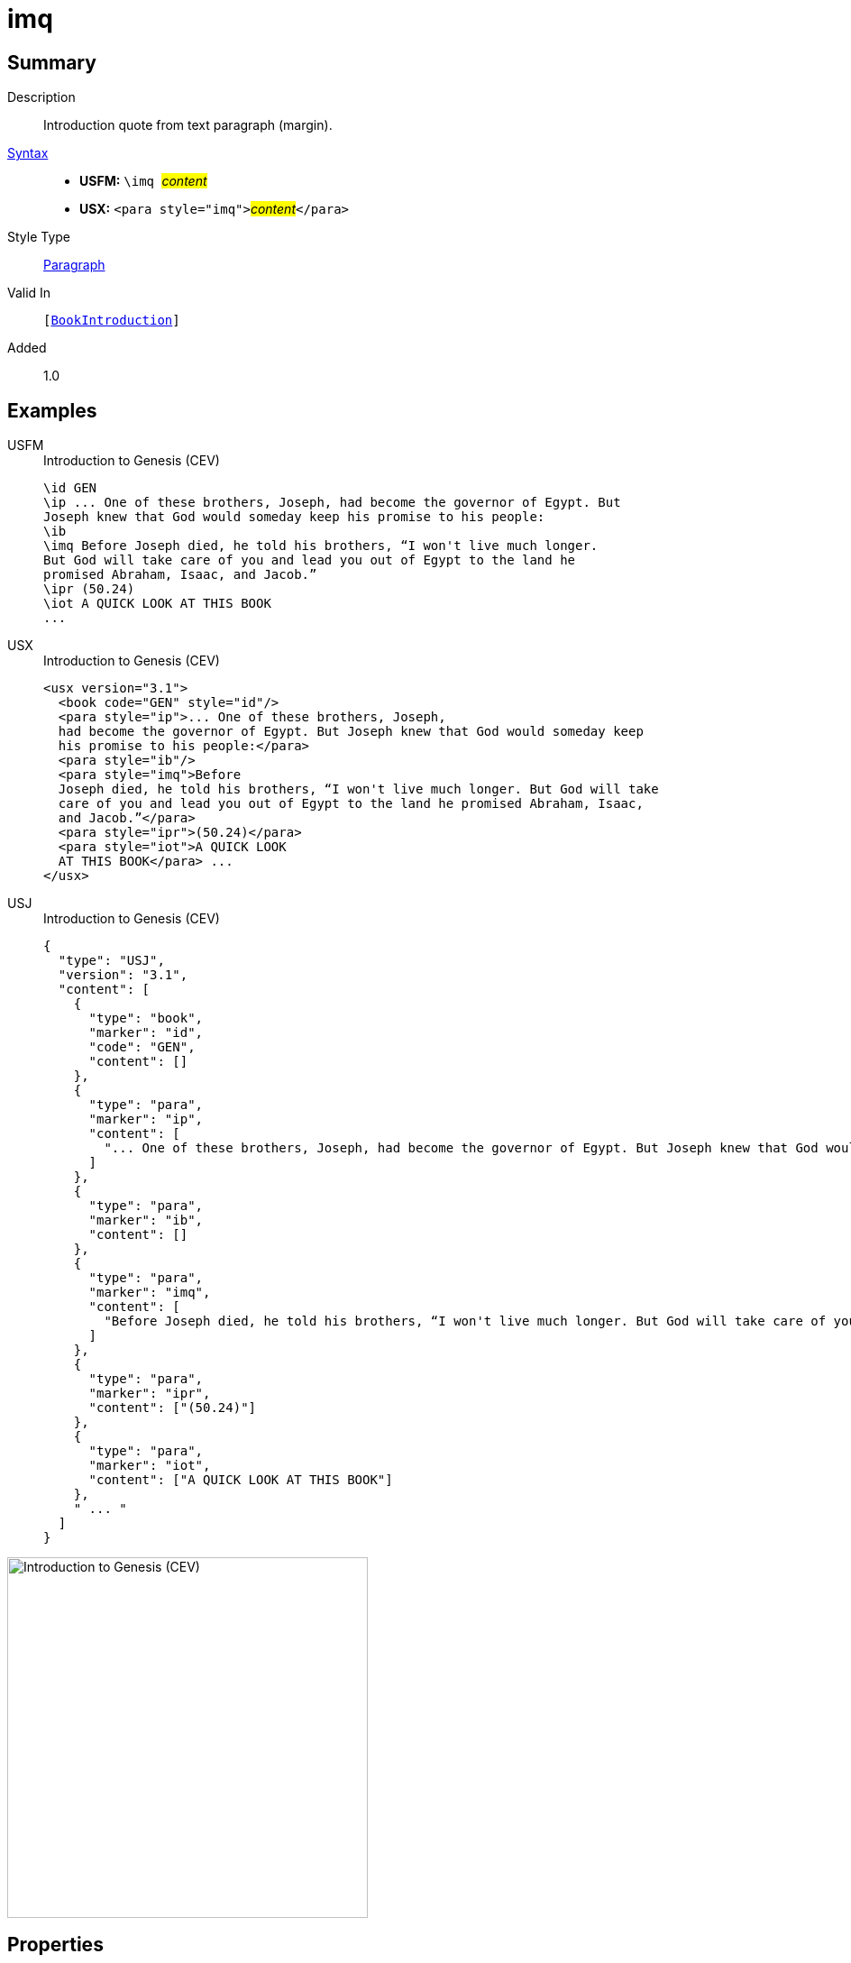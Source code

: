 = imq
:description: Introduction quote from text paragraph (margin)
:url-repo: https://github.com/usfm-bible/tcdocs/blob/main/markers/para/imq.adoc
:noindex:
ifndef::localdir[]
:source-highlighter: rouge
:localdir: ../
endif::[]
:imagesdir: {localdir}/images

// tag::public[]

== Summary

Description:: Introduction quote from text paragraph (margin).
xref:ROOT:syntax-docs.adoc#_syntax[Syntax]::
* *USFM:* ``++\imq ++``#__content__#
* *USX:* ``++<para style="imq">++``#__content__#``++</para>++``
Style Type:: xref:para:index.adoc[Paragraph]
Valid In:: `[xref:doc:index.adoc#doc-book-intro[BookIntroduction]]`
// tag::spec[]
Added:: 1.0
// end::spec[]

== Examples

[tabs]
======
USFM::
+
.Introduction to Genesis (CEV)
[source#src-usfm-para-imq_1,usfm,highlight=5]
----
\id GEN
\ip ... One of these brothers, Joseph, had become the governor of Egypt. But 
Joseph knew that God would someday keep his promise to his people:
\ib
\imq Before Joseph died, he told his brothers, “I won't live much longer. 
But God will take care of you and lead you out of Egypt to the land he 
promised Abraham, Isaac, and Jacob.”
\ipr (50.24)
\iot A QUICK LOOK AT THIS BOOK
...
----
USX::
+
.Introduction to Genesis (CEV)
[source#src-usx-para-imq_1,xml,highlight=7]
----
<usx version="3.1">
  <book code="GEN" style="id"/>
  <para style="ip">... One of these brothers, Joseph,
  had become the governor of Egypt. But Joseph knew that God would someday keep
  his promise to his people:</para>
  <para style="ib"/>
  <para style="imq">Before
  Joseph died, he told his brothers, “I won't live much longer. But God will take
  care of you and lead you out of Egypt to the land he promised Abraham, Isaac,
  and Jacob.”</para>
  <para style="ipr">(50.24)</para>
  <para style="iot">A QUICK LOOK
  AT THIS BOOK</para> ...
</usx>
----
USJ::
+
.Introduction to Genesis (CEV)
[source#src-usj-para-imq_1,json,highlight=]
----
{
  "type": "USJ",
  "version": "3.1",
  "content": [
    {
      "type": "book",
      "marker": "id",
      "code": "GEN",
      "content": []
    },
    {
      "type": "para",
      "marker": "ip",
      "content": [
        "... One of these brothers, Joseph, had become the governor of Egypt. But Joseph knew that God would someday keep his promise to his people:"
      ]
    },
    {
      "type": "para",
      "marker": "ib",
      "content": []
    },
    {
      "type": "para",
      "marker": "imq",
      "content": [
        "Before Joseph died, he told his brothers, “I won't live much longer. But God will take care of you and lead you out of Egypt to the land he promised Abraham, Isaac, and Jacob.”"
      ]
    },
    {
      "type": "para",
      "marker": "ipr",
      "content": ["(50.24)"]
    },
    {
      "type": "para",
      "marker": "iot",
      "content": ["A QUICK LOOK AT THIS BOOK"]
    },
    " ... "
  ]
}
----
======

image::para/imq_1.jpg[Introduction to Genesis (CEV),400]

== Properties

TextType:: Other
TextProperties:: paragraph, publishable, vernacular

== Publication Issues

// end::public[]

== Discussion
